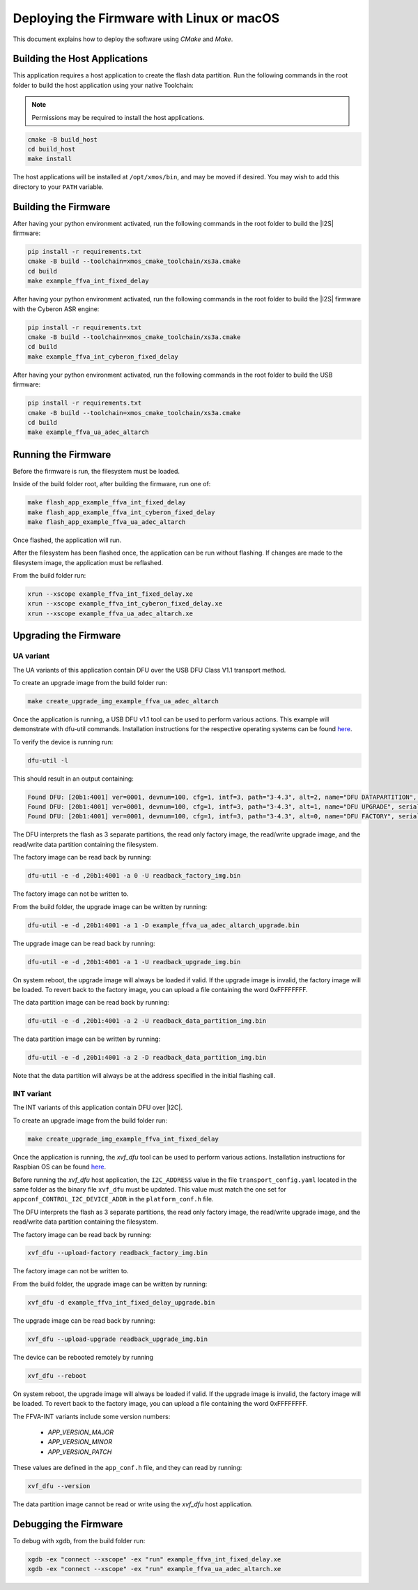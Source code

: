 
.. _sln_voice_ffva_deploying_linux_macos_programming_guide:

******************************************
Deploying the Firmware with Linux or macOS
******************************************

This document explains how to deploy the software using *CMake* and *Make*.

Building the Host Applications
==============================

This application requires a host application to create the flash data partition. Run the following commands in the root folder to build the host application using your native Toolchain:

.. note::

  Permissions may be required to install the host applications.

.. code-block:: console

  cmake -B build_host
  cd build_host
  make install

The host applications will be installed at ``/opt/xmos/bin``, and may be moved if desired.  You may wish to add this directory to your ``PATH`` variable.

Building the Firmware
=====================

After having your python environment activated, run the following commands in the root folder to build the |I2S| firmware:

.. code-block:: console

    pip install -r requirements.txt
    cmake -B build --toolchain=xmos_cmake_toolchain/xs3a.cmake
    cd build
    make example_ffva_int_fixed_delay

After having your python environment activated, run the following commands in the root folder to build the |I2S| firmware with the Cyberon ASR engine:

.. code-block:: console

    pip install -r requirements.txt
    cmake -B build --toolchain=xmos_cmake_toolchain/xs3a.cmake
    cd build
    make example_ffva_int_cyberon_fixed_delay

After having your python environment activated, run the following commands in the root folder to build the USB firmware:

.. code-block:: console

    pip install -r requirements.txt
    cmake -B build --toolchain=xmos_cmake_toolchain/xs3a.cmake
    cd build
    make example_ffva_ua_adec_altarch

Running the Firmware
====================

Before the firmware is run, the filesystem must be loaded.

Inside of the build folder root, after building the firmware, run one of:

.. code-block:: console

    make flash_app_example_ffva_int_fixed_delay
    make flash_app_example_ffva_int_cyberon_fixed_delay
    make flash_app_example_ffva_ua_adec_altarch

Once flashed, the application will run.

After the filesystem has been flashed once, the application can be run without flashing.  If changes are made to the filesystem image, the application must be reflashed.

From the build folder run:

.. code-block:: console

    xrun --xscope example_ffva_int_fixed_delay.xe
    xrun --xscope example_ffva_int_cyberon_fixed_delay.xe
    xrun --xscope example_ffva_ua_adec_altarch.xe

Upgrading the Firmware
======================

UA variant
----------

The UA variants of this application contain DFU over the USB DFU Class V1.1 transport method.

To create an upgrade image from the build folder run:

.. code-block:: console

    make create_upgrade_img_example_ffva_ua_adec_altarch

Once the application is running, a USB DFU v1.1 tool can be used to perform various actions.  This example will demonstrate with dfu-util commands.  Installation instructions for the respective operating systems can be found `here <https://dfu-util.sourceforge.net/>`__.

To verify the device is running run:

.. code-block:: console

    dfu-util -l

This should result in an output containing:

.. code-block:: console

    Found DFU: [20b1:4001] ver=0001, devnum=100, cfg=1, intf=3, path="3-4.3", alt=2, name="DFU DATAPARTITION", serial="123456"
    Found DFU: [20b1:4001] ver=0001, devnum=100, cfg=1, intf=3, path="3-4.3", alt=1, name="DFU UPGRADE", serial="123456"
    Found DFU: [20b1:4001] ver=0001, devnum=100, cfg=1, intf=3, path="3-4.3", alt=0, name="DFU FACTORY", serial="123456"

The DFU interprets the flash as 3 separate partitions, the read only factory image, the read/write upgrade image, and the read/write data partition containing the filesystem.

The factory image can be read back by running:

.. code-block:: console

    dfu-util -e -d ,20b1:4001 -a 0 -U readback_factory_img.bin

The factory image can not be written to.

From the build folder, the upgrade image can be written by running:

.. code-block:: console

    dfu-util -e -d ,20b1:4001 -a 1 -D example_ffva_ua_adec_altarch_upgrade.bin

The upgrade image can be read back by running:

.. code-block:: console

    dfu-util -e -d ,20b1:4001 -a 1 -U readback_upgrade_img.bin

On system reboot, the upgrade image will always be loaded if valid.  If the upgrade image is invalid, the factory image will be loaded.  To revert back to the factory image, you can upload a file containing the word 0xFFFFFFFF.

The data partition image can be read back by running:

.. code-block:: console

    dfu-util -e -d ,20b1:4001 -a 2 -U readback_data_partition_img.bin

The data partition image can be written by running:

.. code-block:: console

    dfu-util -e -d ,20b1:4001 -a 2 -D readback_data_partition_img.bin

Note that the data partition will always be at the address specified in the initial flashing call.

INT variant
-----------

The INT variants of this application contain DFU over |I2C|.

To create an upgrade image from the build folder run:

.. code-block:: console

    make create_upgrade_img_example_ffva_int_fixed_delay

Once the application is running, the *xvf_dfu* tool can be used to perform various actions. Installation instructions for Raspbian OS can be found `here <https://github.com/xmos/host_xvf_control/blob/main/README.rst>`__.

Before running the *xvf_dfu* host application, the ``I2C_ADDRESS`` value in the file ``transport_config.yaml`` located in the same folder as the binary file ``xvf_dfu`` must be updated. This value must match the one set for ``appconf_CONTROL_I2C_DEVICE_ADDR`` in the ``platform_conf.h`` file.

The DFU interprets the flash as 3 separate partitions, the read only factory image, the read/write upgrade image, and the read/write data partition containing the filesystem.

The factory image can be read back by running:

.. code-block:: console

    xvf_dfu --upload-factory readback_factory_img.bin

The factory image can not be written to.

From the build folder, the upgrade image can be written by running:

.. code-block:: console

    xvf_dfu -d example_ffva_int_fixed_delay_upgrade.bin

The upgrade image can be read back by running:

.. code-block:: console

    xvf_dfu --upload-upgrade readback_upgrade_img.bin

The device can be rebooted remotely by running

.. code-block:: console

    xvf_dfu --reboot

On system reboot, the upgrade image will always be loaded if valid.  If the upgrade image is invalid, the factory image will be loaded.  To revert back to the factory image, you can upload a file containing the word 0xFFFFFFFF.

The FFVA-INT variants include some version numbers:

  - *APP_VERSION_MAJOR*
  - *APP_VERSION_MINOR*
  - *APP_VERSION_PATCH*

These values are defined in the ``app_conf.h`` file, and they can read by running:

.. code-block:: console

    xvf_dfu --version

The data partition image cannot be read or write using the *xvf_dfu* host application.

Debugging the Firmware
======================

To debug with xgdb, from the build folder run:

.. code-block:: console

    xgdb -ex "connect --xscope" -ex "run" example_ffva_int_fixed_delay.xe
    xgdb -ex "connect --xscope" -ex "run" example_ffva_ua_adec_altarch.xe
